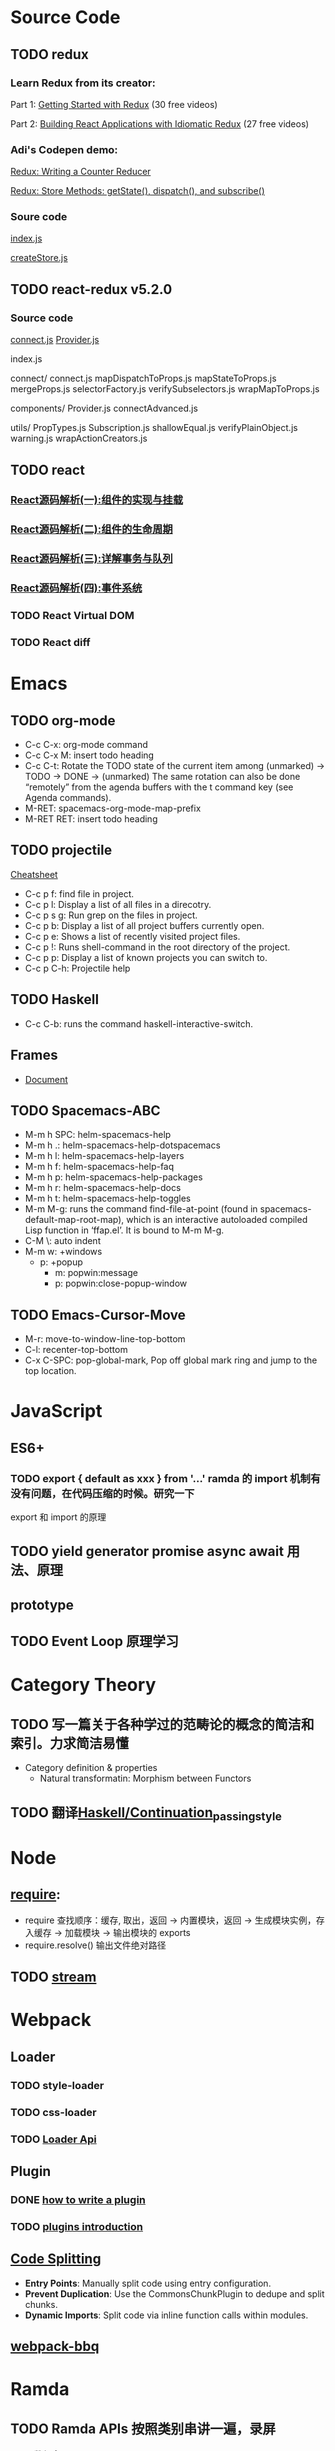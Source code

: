 * Source Code
** TODO redux
*** Learn Redux from its creator:
    Part 1: [[https://egghead.io/series/getting-started-with-redux][Getting Started with Redux]] (30 free videos)

    Part 2: [[https://egghead.io/courses/building-react-applications-with-idiomatic-redux][Building React Applications with Idiomatic Redux]] (27 free videos)

*** Adi's Codepen demo:
    [[https://codepen.io/adispring/pen/pwYmPZ][Redux: Writing a Counter Reducer]]

    [[https://codepen.io/adispring/pen/jwRWbq][Redux: Store Methods: getState(), dispatch(), and subscribe()]]

*** Soure code
    [[file:~/JavaScript/Github/redux/src/index.js::import%20applyMiddleware%20from%20'./applyMiddleware'][index.js]]

    [[file:~/JavaScript/Github/redux/src/createStore.js::import%20isPlainObject%20from%20'lodash/isPlainObject'][createStore.js]]

** TODO react-redux v5.2.0
*** Source code
    [[file:~/JavaScript/Github/react-redux/src/connect/connect.js::import%20connectAdvanced%20from%20'../components/connectAdvanced'][connect.js]]
    [[file:~/JavaScript/Github/react-redux/src/components/Provider.js::import%20{%20Component,%20Children%20}%20from%20'react'][Provider.js]]


    index.js

    connect/
      connect.js           
      mapDispatchToProps.js
      mapStateToProps.js   
      mergeProps.js        
      selectorFactory.js   
      verifySubselectors.js
      wrapMapToProps.js    

    components/
      Provider.js       
      connectAdvanced.js

    utils/
      PropTypes.js         
      Subscription.js      
      shallowEqual.js      
      verifyPlainObject.js 
      warning.js           
      wrapActionCreators.js

** TODO react
*** [[https://juejin.im/post/5983dfbcf265da3e2f7f32de][React源码解析(一):组件的实现与挂载]]
*** [[https://juejin.im/post/59ca03b9518825177c60d10b][React源码解析(二):组件的生命周期]]
*** [[https://juejin.im/post/59cc4c4bf265da0648446ce0][React源码解析(三):详解事务与队列]]
*** [[https://juejin.im/post/5a0cf54ff265da43333df2c4][React源码解析(四):事件系统]]
*** TODO React Virtual DOM
*** TODO React diff
* Emacs
** TODO org-mode
   - C-c C-x: org-mode command
   - C-c C-x M: insert todo heading
   - C-c C-t: Rotate the TODO state of the current item among
              (unmarked) -> TODO -> DONE -> (unmarked)
              The same rotation can also be done “remotely” from the agenda buffers with the t command key (see Agenda commands).
   - M-RET: spacemacs-org-mode-map-prefix
   - M-RET RET: insert todo heading
** TODO projectile
   [[http://projectile.readthedocs.io/en/latest/usage/][Cheatsheet]]
   - C-c p f: find file in project.
   - C-c p l: Display a list of all files in a direcotry.
   - C-c p s g: Run grep on the files in project.
   - C-c p b: Display a list of all project buffers currently open.
   - C-c p e: Shows a list of recently visited project files.
   - C-c p !: Runs shell-command in the root directory of the project.
   - C-c p p: Display a list of known projects you can switch to.
   - C-c p C-h: Projectile help
** TODO Haskell
   - C-c C-b: runs the command haskell-interactive-switch. 
** Frames
   - [[https://www.gnu.org/software/emacs/manual/html_node/emacs/Frames.html][Document]]
** TODO Spacemacs-ABC
   - M-m h SPC: helm-spacemacs-help
   - M-m h .: helm-spacemacs-help-dotspacemacs
   - M-m h l: helm-spacemacs-help-layers
   - M-m h f: helm-spacemacs-help-faq
   - M-m h p: helm-spacemacs-help-packages
   - M-m h r: helm-spacemacs-help-docs
   - M-m h t: helm-spacemacs-help-toggles
   - M-m M-g: runs the command find-file-at-point (found in spacemacs-default-map-root-map), 
              which is an interactive autoloaded compiled Lisp function in
              ‘ffap.el’. It is bound to M-m M-g.
   - C-M \: auto indent
   - M-m w: +windows
     - p: +popup
       - m: popwin:message
       - p: popwin:close-popup-window

** TODO Emacs-Cursor-Move
   - M-r: move-to-window-line-top-bottom
   - C-l: recenter-top-bottom
   - C-x C-SPC: pop-global-mark, Pop off global mark ring and jump to the top location.

* JavaScript
** ES6+
*** TODO export { default as xxx } from '...' ramda 的 import 机制有没有问题，在代码压缩的时候。研究一下
     export 和 import 的原理

** TODO yield generator promise async await 用法、原理

** prototype
** TODO Event Loop 原理学习
* Category Theory
** TODO 写一篇关于各种学过的范畴论的概念的简洁和索引。力求简洁易懂
   - Category definition & properties
     - Natural transformatin: Morphism between Functors
** TODO 翻译[[https://en.wikibooks.org/wiki/Haskell/Continuation_passing_style][Haskell/Continuation_passing_style]]
* Node
** [[http://www.ruanyifeng.com/blog/2015/05/require.html][require]]: 
   - require 查找顺序：缓存, 取出，返回 -> 内置模块，返回 -> 生成模块实例，存入缓存 -> 加载模块 -> 输出模块的 exports
   - require.resolve() 输出文件绝对路径
** TODO [[https://nodejs.org/dist/latest-v8.x/docs/api/stream.html][stream]]
* Webpack
** Loader
*** TODO style-loader
*** TODO css-loader
*** TODO [[https://webpack.js.org/api/loaders/][Loader Api]]
** Plugin
*** DONE [[https://github.com/webpack/docs/wiki/plugins][how to write a plugin]]
    CLOSED: [2018-01-30 Tue 17:25]
*** TODO [[https://github.com/webpack/docs/wiki/how-to-write-a-plugin#basic-plugin-architecture][plugins introduction]]
** [[https://webpack.js.org/guides/code-splitting/][Code Splitting]]
   - *Entry Points*: Manually split code using entry configuration.
   - *Prevent Duplication*: Use the CommonsChunkPlugin to dedupe and split chunks.
   - *Dynamic Imports*: Split code via inline function calls within modules.
** [[https://github.com/wenbing/webpack-bbq][webpack-bbq]]


* Ramda
** TODO Ramda APIs 按照类别串讲一遍，录屏
   - 函数组合：
     - 一等函数、高阶函数；一种不太优雅的函数传递
     - 纯函数 
     - 函数柯里化
     - 函数组合
   - 数据处理：对函数组合和柯里化的应用，参考《JS函数式编程指南》第五章联系题
   - Ramda 在 React/Redux 中的应用
     - mapStateToProps
     - reducerCreator
** TODO 翻译 ramda 这篇文章：[[http://fr.umio.us/the-philosophy-of-ramda/#header][The Philosophy of Ramda]]
* Haskell
* Codepen
  - [[https://blog.codepen.io/documentation/editor/key-bindings/][key-bindings]] 
